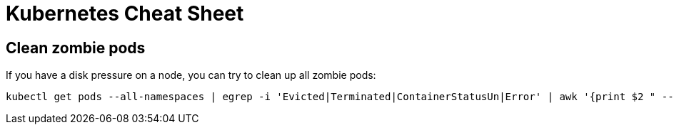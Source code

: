 = Kubernetes Cheat Sheet

== Clean zombie pods

If you have a disk pressure on a node, you can try to clean up all zombie pods:

[source, bash]
----
kubectl get pods --all-namespaces | egrep -i 'Evicted|Terminated|ContainerStatusUn|Error' | awk '{print $2 " --namespace=" $1}' | xargs kubectl delete pod --force=true --wait=false --grace-period=0
----

